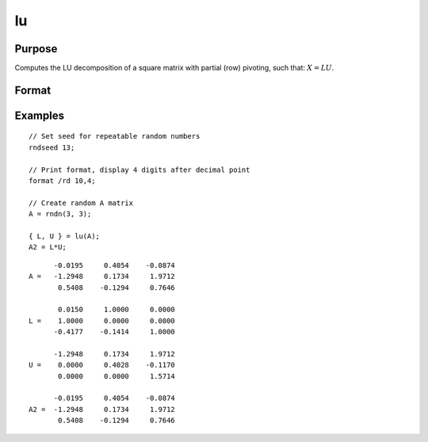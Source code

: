 
lu
==============================================

Purpose
----------------

Computes the LU decomposition of a square matrix with partial
(row) pivoting, such that: :math:`X = LU`.

Format
----------------
.. function:: { l, u } = lu(x)

    :param x: square nonsingular matrix
    :type x: NxN matrix

    :return l: NxN "scrambled" lower triangular matrix. This is
        a lower triangular matrix that has been reordered based on the row pivoting.

    :rtype l: NxN matrix

    :return u: upper triangular matrix

    :rtype u: NxN matrix

Examples
----------------

::

    // Set seed for repeatable random numbers
    rndseed 13;

    // Print format, display 4 digits after decimal point
    format /rd 10,4;

    // Create random A matrix
    A = rndn(3, 3);

    { L, U } = lu(A);
    A2 = L*U;

::

          -0.0195     0.4054    -0.0874
    A =   -1.2948     0.1734     1.9712
           0.5408    -0.1294     0.7646

           0.0150     1.0000     0.0000
    L =    1.0000     0.0000     0.0000
          -0.4177    -0.1414     1.0000

          -1.2948     0.1734     1.9712
    U =    0.0000     0.4028    -0.1170
           0.0000     0.0000     1.5714

          -0.0195     0.4054    -0.0874
    A2 =  -1.2948     0.1734     1.9712 
           0.5408    -0.1294     0.7646

.. seealso:: Functions :func:`crout`, :func:`croutp`, :func:`chol`
